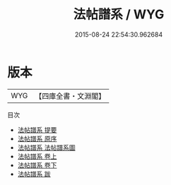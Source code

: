 #+TITLE: 法帖譜系 / WYG
#+DATE: 2015-08-24 22:54:30.962684
* 版本
 |       WYG|【四庫全書・文淵閣】|
目次
 - [[file:KR2n0021_000.txt::000-1a][法帖譜系 提要]]
 - [[file:KR2n0021_000.txt::000-3a][法帖譜系 原序]]
 - [[file:KR2n0021_000.txt::000-5a][法帖譜系 法帖譜系圖]]
 - [[file:KR2n0021_001.txt::001-1a][法帖譜系 卷上]]
 - [[file:KR2n0021_002.txt::002-1a][法帖譜系 卷下]]
 - [[file:KR2n0021_003.txt::003-1a][法帖譜系 跋]]
